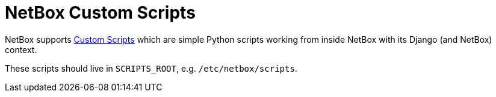 = NetBox Custom Scripts

NetBox supports https://demo.netbox.dev/static/docs/customization/custom-scripts/[Custom Scripts]
which are simple Python scripts working from inside NetBox with its Django (and NetBox) context.

These scripts should live in `SCRIPTS_ROOT`, e.g. `/etc/netbox/scripts`.
